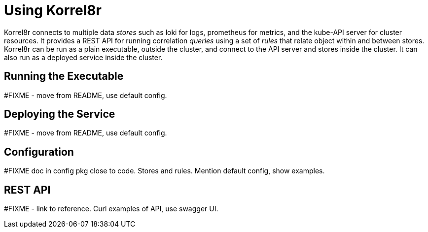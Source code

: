 = Using Korrel8r

Korrel8r connects to multiple data _stores_ such as loki for logs, prometheus for metrics, and the kube-API server for cluster resources.
It provides a REST API for running correlation _queries_ using a set of _rules_ that relate object within and between stores.
Korrel8r can be run as a plain executable, outside the cluster, and connect to the API server and stores inside the cluster.
It can also run as a deployed service inside the cluster.

== Running the Executable

#FIXME - move from README, use default config.

== Deploying the Service

#FIXME - move from README, use default config.

== Configuration

#FIXME doc in config pkg close to code. Stores and rules. Mention default config, show examples.

== REST API

#FIXME - link to reference. Curl examples of API, use swagger UI.
